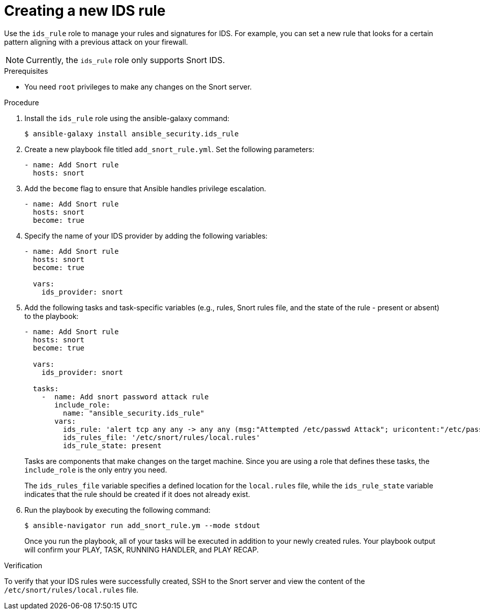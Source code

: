 ////
Base the file name and the ID on the module title. For example:
* file name: proc-doing-procedure-a.adoc
* ID: [id="doing-procedure-a_{context}"]
* Title: = Doing procedure A

The ID is an anchor that links to the module. Avoid changing it after the module has been published to ensure existing links are not broken.
////

[id="proc-creating-ids-rule_{context}"]

= Creating a new IDS rule

Use the `ids_rule` role to manage your rules and signatures for IDS. For example, you can set a new rule that looks for a certain pattern aligning with a previous attack on your firewall.

[NOTE]
====
Currently, the `ids_rule` role only supports Snort IDS.
====

.Prerequisites

* You need `root` privileges to make any changes on the Snort server.

.Procedure

. Install the `ids_rule` role using the ansible-galaxy command:
+
----
$ ansible-galaxy install ansible_security.ids_rule
----

. Create a new playbook file titled `add_snort_rule.yml`. Set the following parameters:
+
----
- name: Add Snort rule
  hosts: snort
----

. Add the `become` flag to ensure that Ansible handles privilege escalation.
+
----
- name: Add Snort rule
  hosts: snort
  become: true
----
. Specify the name of your IDS provider by adding the following variables:
+
----
- name: Add Snort rule
  hosts: snort
  become: true

  vars:
    ids_provider: snort
----

. Add the following tasks and task-specific variables (e.g., rules, Snort rules file, and the state of the rule - present or absent) to the playbook:
+
----
- name: Add Snort rule
  hosts: snort
  become: true

  vars:
    ids_provider: snort

  tasks:
    -  name: Add snort password attack rule
       include_role:
         name: "ansible_security.ids_rule"
       vars:
         ids_rule: 'alert tcp any any -> any any (msg:"Attempted /etc/passwd Attack"; uricontent:"/etc/passwd"; classtype:attempted-user; sid:99000004; priority:1; rev:1;)'
         ids_rules_file: '/etc/snort/rules/local.rules'
         ids_rule_state: present
----
+
Tasks are components that make changes on the target machine. Since you are using a role that defines these tasks, the `include_role` is the only entry you need.
+
The `ids_rules_file` variable specifies a defined location for the `local.rules` file, while the `ids_rule_state` variable indicates that the rule should be created if it does not already exist.

. Run the playbook by executing the following command:
+
----
$ ansible-navigator run add_snort_rule.ym --mode stdout
----
+
Once you run the playbook, all of your tasks will be executed in addition to your newly created rules. Your playbook output will confirm your PLAY, TASK, RUNNING HANDLER, and PLAY RECAP.


.Verification

To verify that your IDS rules were successfully created, SSH to the Snort server and view the content of the `/etc/snort/rules/local.rules` file.

////
[role="_additional-resources"]
.Additional resources
////
